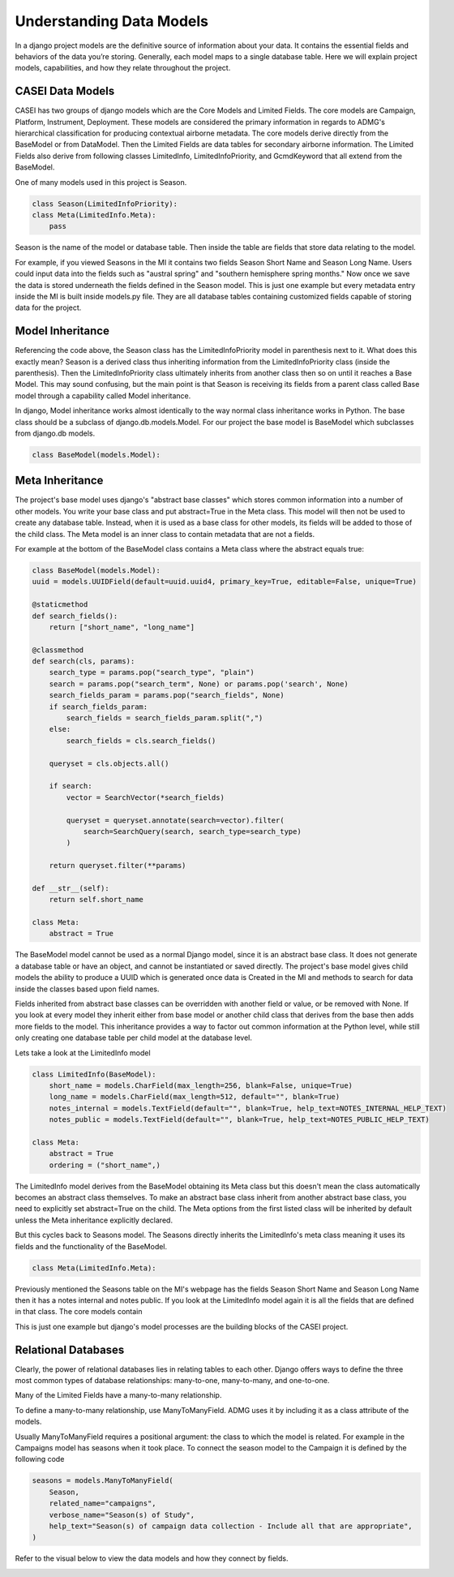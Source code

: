Understanding Data Models
=========================

In a django project models are the definitive source of information about your data. It contains the essential fields and behaviors of the data you’re storing. Generally, each model maps to a single database table. Here we will explain project models, capabilities, and how they relate throughout the project.

CASEI Data Models
-----------------
CASEI has two groups of django models which are the Core Models and Limited Fields. The core models are Campaign, Platform, Instrument, Deployment. These models are considered the primary information in regards to ADMG's hierarchical classification for producing contextual airborne metadata. The core models derive directly from the BaseModel or from DataModel. Then the Limited Fields are data tables for secondary airborne information. The Limited Fields also derive from following classes LimitedInfo, LimitedInfoPriority, and GcmdKeyword that all extend from the BaseModel. 

One of many models used in this project is Season. 

.. code-block:: python
    
    class Season(LimitedInfoPriority):
    class Meta(LimitedInfo.Meta):
        pass

Season is the name of the model or database table. Then inside the table are fields that store data relating to the model.

For example, if you viewed Seasons in the MI it contains two fields Season Short Name and Season Long Name. Users could input data into the fields such as "austral spring" and "southern hemisphere spring months." Now once we save the data is stored underneath the fields defined in the Season model. This is just one example but every metadata entry inside the MI is built inside models.py file. They are all database tables containing customized fields capable of storing data for the project.

Model Inheritance
-----------------

Referencing the code above, the Season class has the LimitedInfoPriority model in parenthesis next to it. What does this exactly mean? Season is a derived class thus inheriting information from the LimitedInfoPriority class (inside the parenthesis). Then the LimitedInfoPriority class ultimately inherits from another class then so on until it reaches a Base Model. This may sound confusing, but the main point is that Season is receiving its fields from a parent class called Base model through a capability called Model inheritance. 

In django, Model inheritance works almost identically to the way normal class inheritance works in Python. The base class should be a subclass of django.db.models.Model. For our project the base model is BaseModel which subclasses from django.db models. 

.. code-block:: python
    
    class BaseModel(models.Model):

Meta Inheritance
----------------

The project's base model uses django's "abstract base classes" which stores common information into a number of other models. You write your base class and put abstract=True in the Meta class. This model will then not be used to create any database table. Instead, when it is used as a base class for other models, its fields will be added to those of the child class. The Meta model is an inner class to contain metadata that are not a fields.

For example at the bottom of the BaseModel class contains a Meta class where the abstract equals true:

.. code-block:: python
    
    class BaseModel(models.Model):
    uuid = models.UUIDField(default=uuid.uuid4, primary_key=True, editable=False, unique=True)

    @staticmethod
    def search_fields():
        return ["short_name", "long_name"]

    @classmethod
    def search(cls, params):
        search_type = params.pop("search_type", "plain")
        search = params.pop("search_term", None) or params.pop('search', None)
        search_fields_param = params.pop("search_fields", None)
        if search_fields_param:
            search_fields = search_fields_param.split(",")
        else:
            search_fields = cls.search_fields()

        queryset = cls.objects.all()

        if search:
            vector = SearchVector(*search_fields)

            queryset = queryset.annotate(search=vector).filter(
                search=SearchQuery(search, search_type=search_type)
            )

        return queryset.filter(**params)

    def __str__(self):
        return self.short_name

    class Meta:
        abstract = True

The BaseModel model cannot be used as a normal Django model, since it is an abstract base class. It does not generate a database table or have an object, and cannot be instantiated or saved directly. The project's base model gives child models the ability to produce a UUID which is generated once data is Created in the MI and methods to search for data inside the classes based upon field names.

Fields inherited from abstract base classes can be overridden with another field or value, or be removed with None. If you look at every model they inherit either from base model or another child class that derives from the base then adds more fields to the model. This inheritance provides a way to factor out common information at the Python level, while still only creating one database table per child model at the database level. 

Lets take a look at the LimitedInfo model

.. code-block:: python
    
    class LimitedInfo(BaseModel):
        short_name = models.CharField(max_length=256, blank=False, unique=True)
        long_name = models.CharField(max_length=512, default="", blank=True)
        notes_internal = models.TextField(default="", blank=True, help_text=NOTES_INTERNAL_HELP_TEXT)
        notes_public = models.TextField(default="", blank=True, help_text=NOTES_PUBLIC_HELP_TEXT)

    class Meta:
        abstract = True
        ordering = ("short_name",)

The LimitedInfo model derives from the BaseModel obtaining its Meta class but this doesn't mean the class automatically becomes an abstract class themselves. To make an abstract base class inherit from another abstract base class, you need to explicitly set abstract=True on the child. The Meta options from the first listed class will be inherited by default unless the Meta inheritance explicitly declared.

But this cycles back to Seasons model. The Seasons directly inherits the LimitedInfo's meta class meaning it uses its fields and the functionality of the BaseModel.  

.. code-block:: python
    
    class Meta(LimitedInfo.Meta):

Previously mentioned the Seasons table on the MI's webpage has the fields Season Short Name and Season Long Name then it has a notes internal and notes public. If you look at the LimitedInfo model again it is all the fields that are defined in that class. The core models contain 

This is just one example but django's model processes are the building blocks of the CASEI project.

Relational Databases
--------------------
Clearly, the power of relational databases lies in relating tables to each other. Django offers ways to define the three most common types of database relationships: many-to-one, many-to-many, and one-to-one.

Many of the Limited Fields have a many-to-many relationship. 

To define a many-to-many relationship, use ManyToManyField. ADMG uses it by including it as a class attribute of the models.

Usually ManyToManyField requires a positional argument: the class to which the model is related. For example in the Campaigns model has seasons when it took place. To connect the season model to the Campaign it is defined by the following code

.. code-block:: python
     
    seasons = models.ManyToManyField(
        Season,
        related_name="campaigns",
        verbose_name="Season(s) of Study",
        help_text="Season(s) of campaign data collection - Include all that are appropriate",
    )

Refer to the visual below to view the data models and how they connect by fields.

.. .. image:: erds/data_models_classes.png
..     :alt: Data Model Classes 

.. image:: erds/data_models_erd.png
    :target: _blank
    :alt: Data Model Classes with fields 
